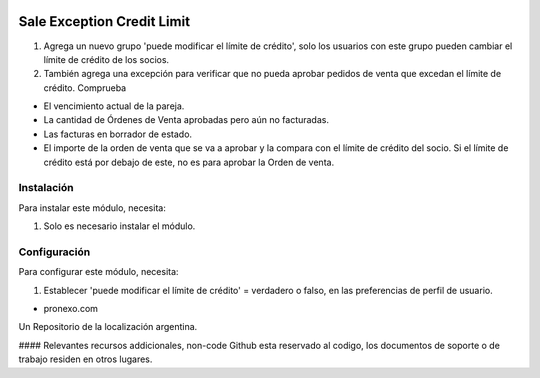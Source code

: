.. |company| replace:: pronexo.com
.. |company_logo| image:: http://fotos.subefotos.com/7107261ae57571ec94f0f2d7363aa358o.png
   :alt: pronexo.com
   :target: https://www.pronexo.com

.. image:: https://img.shields.io/badge/license-AGPL--3-blue.png
   :target: https://www.gnu.org/licenses/agpl
   :alt: License: AGPL-3

===========================
Sale Exception Credit Limit
===========================

#. Agrega un nuevo grupo 'puede modificar el límite de crédito', solo los usuarios con este grupo pueden cambiar el límite de crédito de los socios.
#. También agrega una excepción para verificar que no pueda aprobar pedidos de venta que excedan el límite de crédito. Comprueba

* El vencimiento actual de la pareja.
* La cantidad de Órdenes de Venta aprobadas pero aún no facturadas.
* Las facturas en borrador de estado.
* El importe de la orden de venta que se va a aprobar y la compara con el límite de crédito del socio. Si el límite de crédito está por debajo de este, no es para aprobar la Orden de venta.


Instalación
============

Para instalar este módulo, necesita:

#. Solo es necesario instalar el módulo.


Configuración
=============

Para configurar este módulo, necesita:

#. Establecer 'puede modificar el límite de crédito' = verdadero o falso, en las preferencias de perfil de usuario.


* |company|

|company_logo|


Un Repositorio de la localización argentina.

#### Relevantes recursos addicionales, non-code
Github esta reservado al codigo, los documentos de soporte o de trabajo residen en otros lugares.


